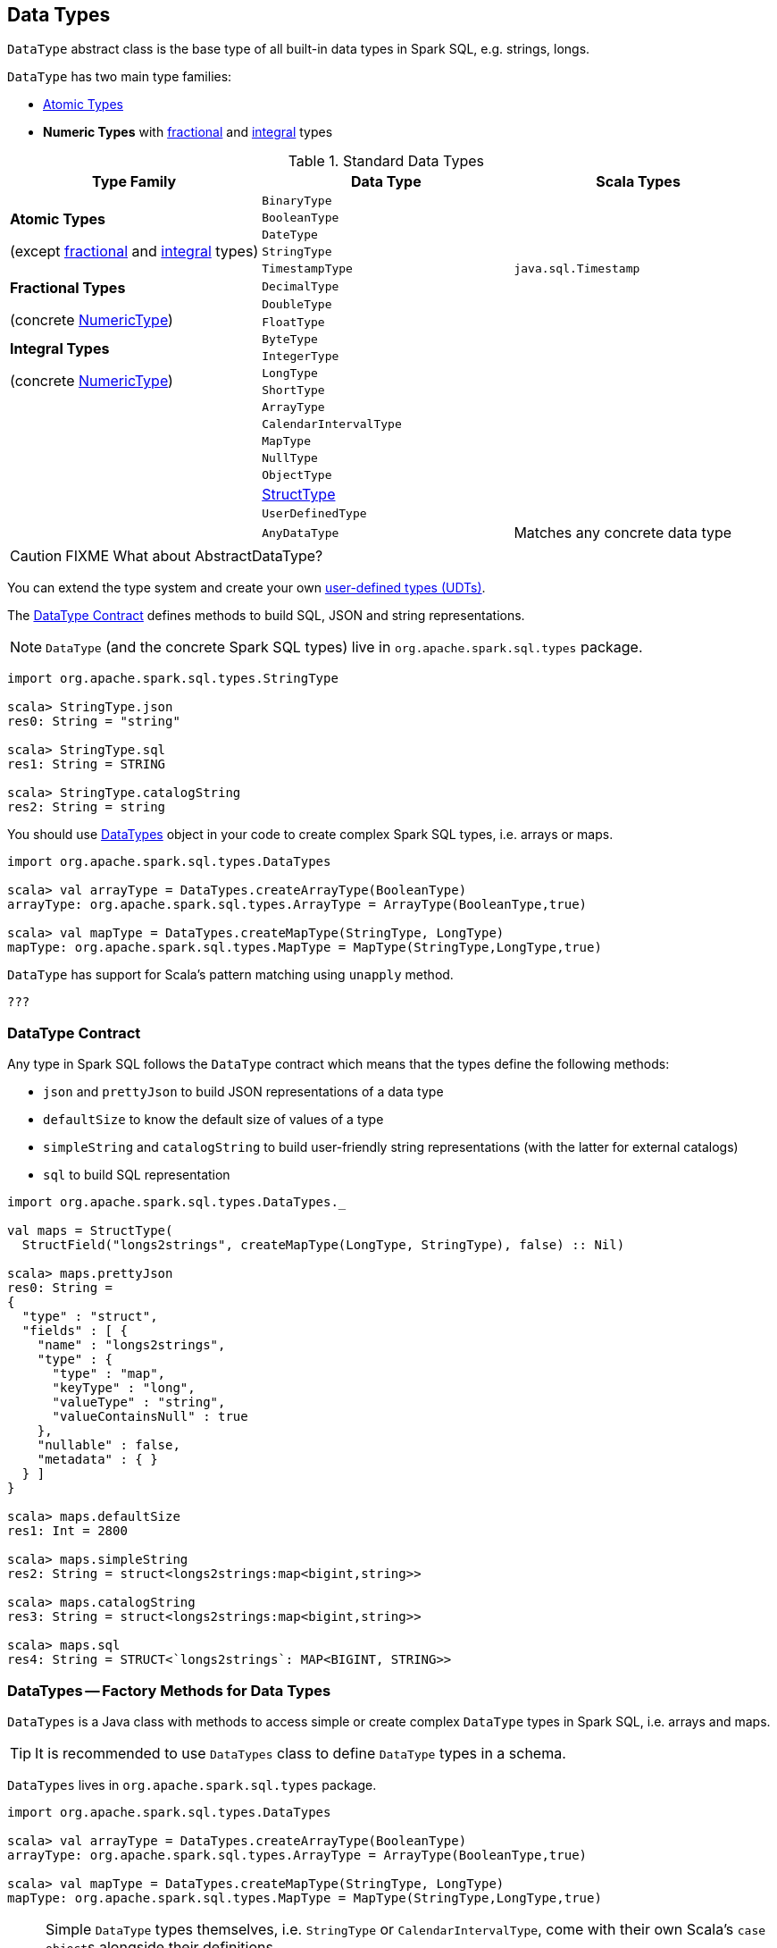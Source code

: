 == [[DataType]] Data Types

`DataType` abstract class is the base type of all built-in data types in Spark SQL, e.g. strings, longs.

`DataType` has two main type families:

* <<AtomicType, Atomic Types>>
* [[NumericType]] *Numeric Types* with <<FractionalType, fractional>> and <<IntegralType, integral>> types

[[standard-types]]
.Standard Data Types
[align="center",width="100%",options="header"]
|===
^.^| Type Family | Data Type          | Scala Types

.5+^.^| [[AtomicType]] *Atomic Types*

(except <<FractionalType, fractional>> and <<IntegralType, integral>> types)
| `BinaryType` |
| `BooleanType` |
| [[DateType]] `DateType` |
| [[StringType]] `StringType` |
| [[TimestampType]] `TimestampType` | `java.sql.Timestamp`

.3+^.^| [[FractionalType]] *Fractional Types*

(concrete <<NumericType, NumericType>>)
| [[DecimalType]] `DecimalType` |
| `DoubleType` |
| `FloatType` |

.4+^.^| [[IntegralType]] *Integral Types*

(concrete <<NumericType, NumericType>>)
| `ByteType` |
| `IntegerType` |
| `LongType` |
| `ShortType` |

.8+^.^|
| [[ArrayType]] `ArrayType` |
| [[CalendarIntervalType]] `CalendarIntervalType` |
| [[MapType]] `MapType` |
| `NullType` |
| `ObjectType` |
| link:spark-sql-StructType.adoc[StructType] |
| `UserDefinedType` |
| `AnyDataType` | Matches any concrete data type
|===

CAUTION: FIXME What about AbstractDataType?

You can extend the type system and create your own <<user-defined-types, user-defined types (UDTs)>>.

The <<contract, DataType Contract>> defines methods to build SQL, JSON and string representations.

NOTE: `DataType` (and the concrete Spark SQL types) live in `org.apache.spark.sql.types` package.

[source, scala]
----
import org.apache.spark.sql.types.StringType

scala> StringType.json
res0: String = "string"

scala> StringType.sql
res1: String = STRING

scala> StringType.catalogString
res2: String = string
----

You should use <<DataTypes, DataTypes>> object in your code to create complex Spark SQL types, i.e. arrays or maps.

[source, scala]
----
import org.apache.spark.sql.types.DataTypes

scala> val arrayType = DataTypes.createArrayType(BooleanType)
arrayType: org.apache.spark.sql.types.ArrayType = ArrayType(BooleanType,true)

scala> val mapType = DataTypes.createMapType(StringType, LongType)
mapType: org.apache.spark.sql.types.MapType = MapType(StringType,LongType,true)
----

`DataType` has support for Scala's pattern matching using `unapply` method.

[source, scala]
----
???
----

=== [[contract]] DataType Contract

Any type in Spark SQL follows the `DataType` contract which means that the types define the following methods:

* `json` and `prettyJson` to build JSON representations of a data type
* `defaultSize` to know the default size of values of a type
* `simpleString` and `catalogString` to build user-friendly string representations (with the latter for external catalogs)
* `sql` to build SQL representation

[source, scala]
----
import org.apache.spark.sql.types.DataTypes._

val maps = StructType(
  StructField("longs2strings", createMapType(LongType, StringType), false) :: Nil)

scala> maps.prettyJson
res0: String =
{
  "type" : "struct",
  "fields" : [ {
    "name" : "longs2strings",
    "type" : {
      "type" : "map",
      "keyType" : "long",
      "valueType" : "string",
      "valueContainsNull" : true
    },
    "nullable" : false,
    "metadata" : { }
  } ]
}

scala> maps.defaultSize
res1: Int = 2800

scala> maps.simpleString
res2: String = struct<longs2strings:map<bigint,string>>

scala> maps.catalogString
res3: String = struct<longs2strings:map<bigint,string>>

scala> maps.sql
res4: String = STRUCT<`longs2strings`: MAP<BIGINT, STRING>>
----

=== [[DataTypes]] DataTypes -- Factory Methods for Data Types

`DataTypes` is a Java class with methods to access simple or create complex `DataType` types in Spark SQL, i.e. arrays and maps.

TIP: It is recommended to use `DataTypes` class to define `DataType` types in a schema.

`DataTypes` lives in `org.apache.spark.sql.types` package.

[source, scala]
----
import org.apache.spark.sql.types.DataTypes

scala> val arrayType = DataTypes.createArrayType(BooleanType)
arrayType: org.apache.spark.sql.types.ArrayType = ArrayType(BooleanType,true)

scala> val mapType = DataTypes.createMapType(StringType, LongType)
mapType: org.apache.spark.sql.types.MapType = MapType(StringType,LongType,true)
----

[NOTE]
====
Simple `DataType` types themselves, i.e. `StringType` or `CalendarIntervalType`, come with their own Scala's ``case object``s alongside their definitions.

You may also import the `types` package and have access to the types.

[source, scala]
----
import org.apache.spark.sql.types._
----
====

=== [[user-defined-types]] UDTs -- User-Defined Types

CAUTION: FIXME
